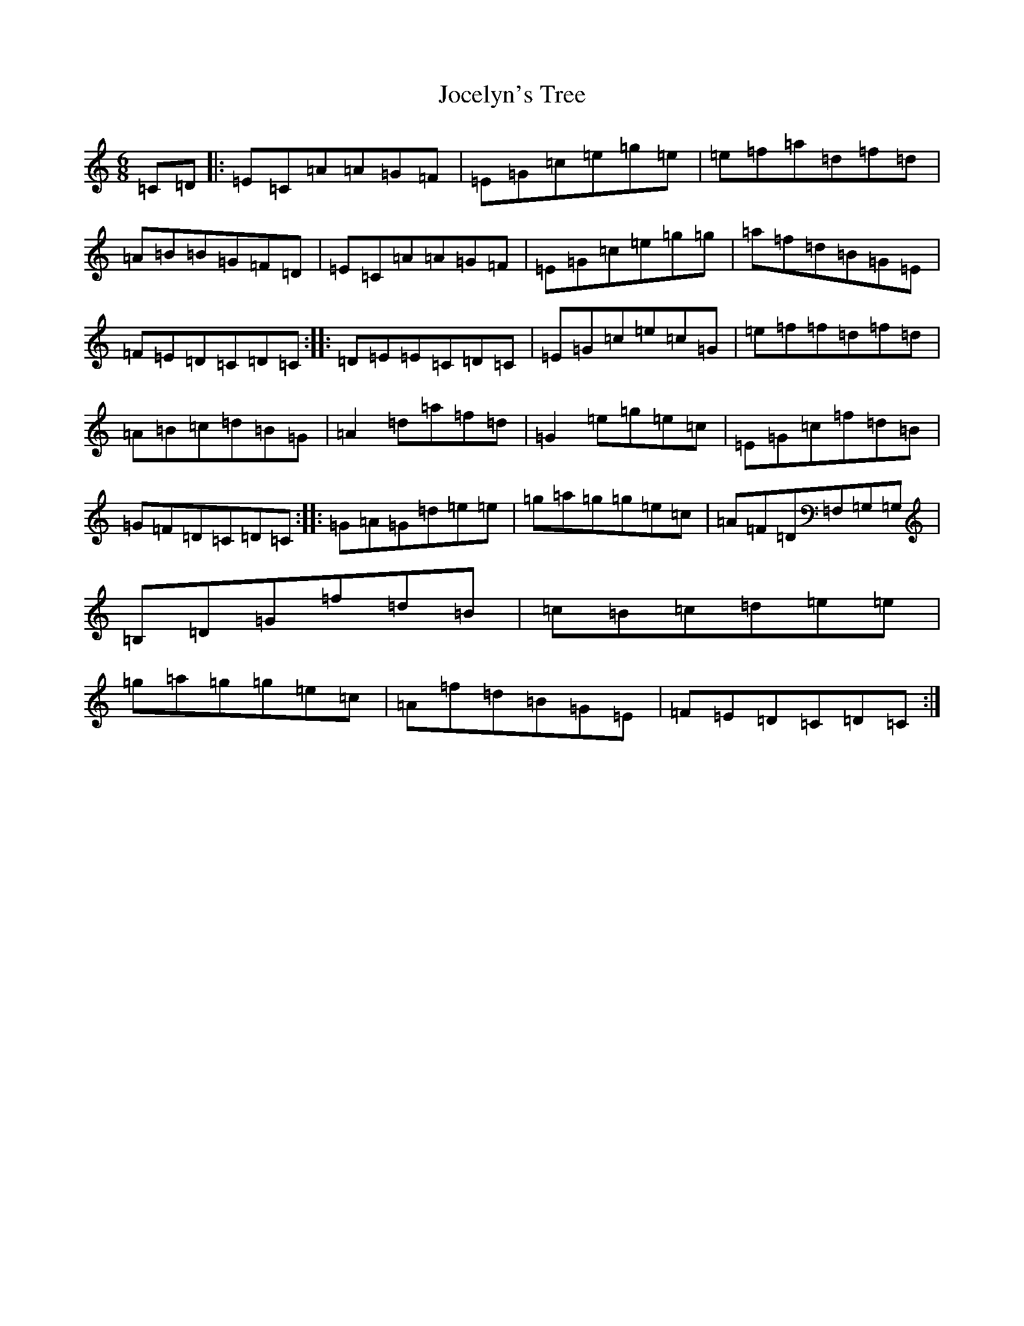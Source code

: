 X: 21318
T: Jocelyn's Tree
S: https://thesession.org/tunes/2132#setting2132
R: jig
M:6/8
L:1/8
K: C Major
=C=D|:=E=C=A=A=G=F|=E=G=c=e=g=e|=e=f=a=d=f=d|=A=B=B=G=F=D|=E=C=A=A=G=F|=E=G=c=e=g=g|=a=f=d=B=G=E|=F=E=D=C=D=C:||:=D=E=E=C=D=C|=E=G=c=e=c=G|=e=f=f=d=f=d|=A=B=c=d=B=G|=A2=d=a=f=d|=G2=e=g=e=c|=E=G=c=f=d=B|=G=F=D=C=D=C:||:=G=A=G=d=e=e|=g=a=g=g=e=c|=A=F=D=F,=G,=G,|=B,=D=G=f=d=B|=c=B=c=d=e=e|=g=a=g=g=e=c|=A=f=d=B=G=E|=F=E=D=C=D=C:|